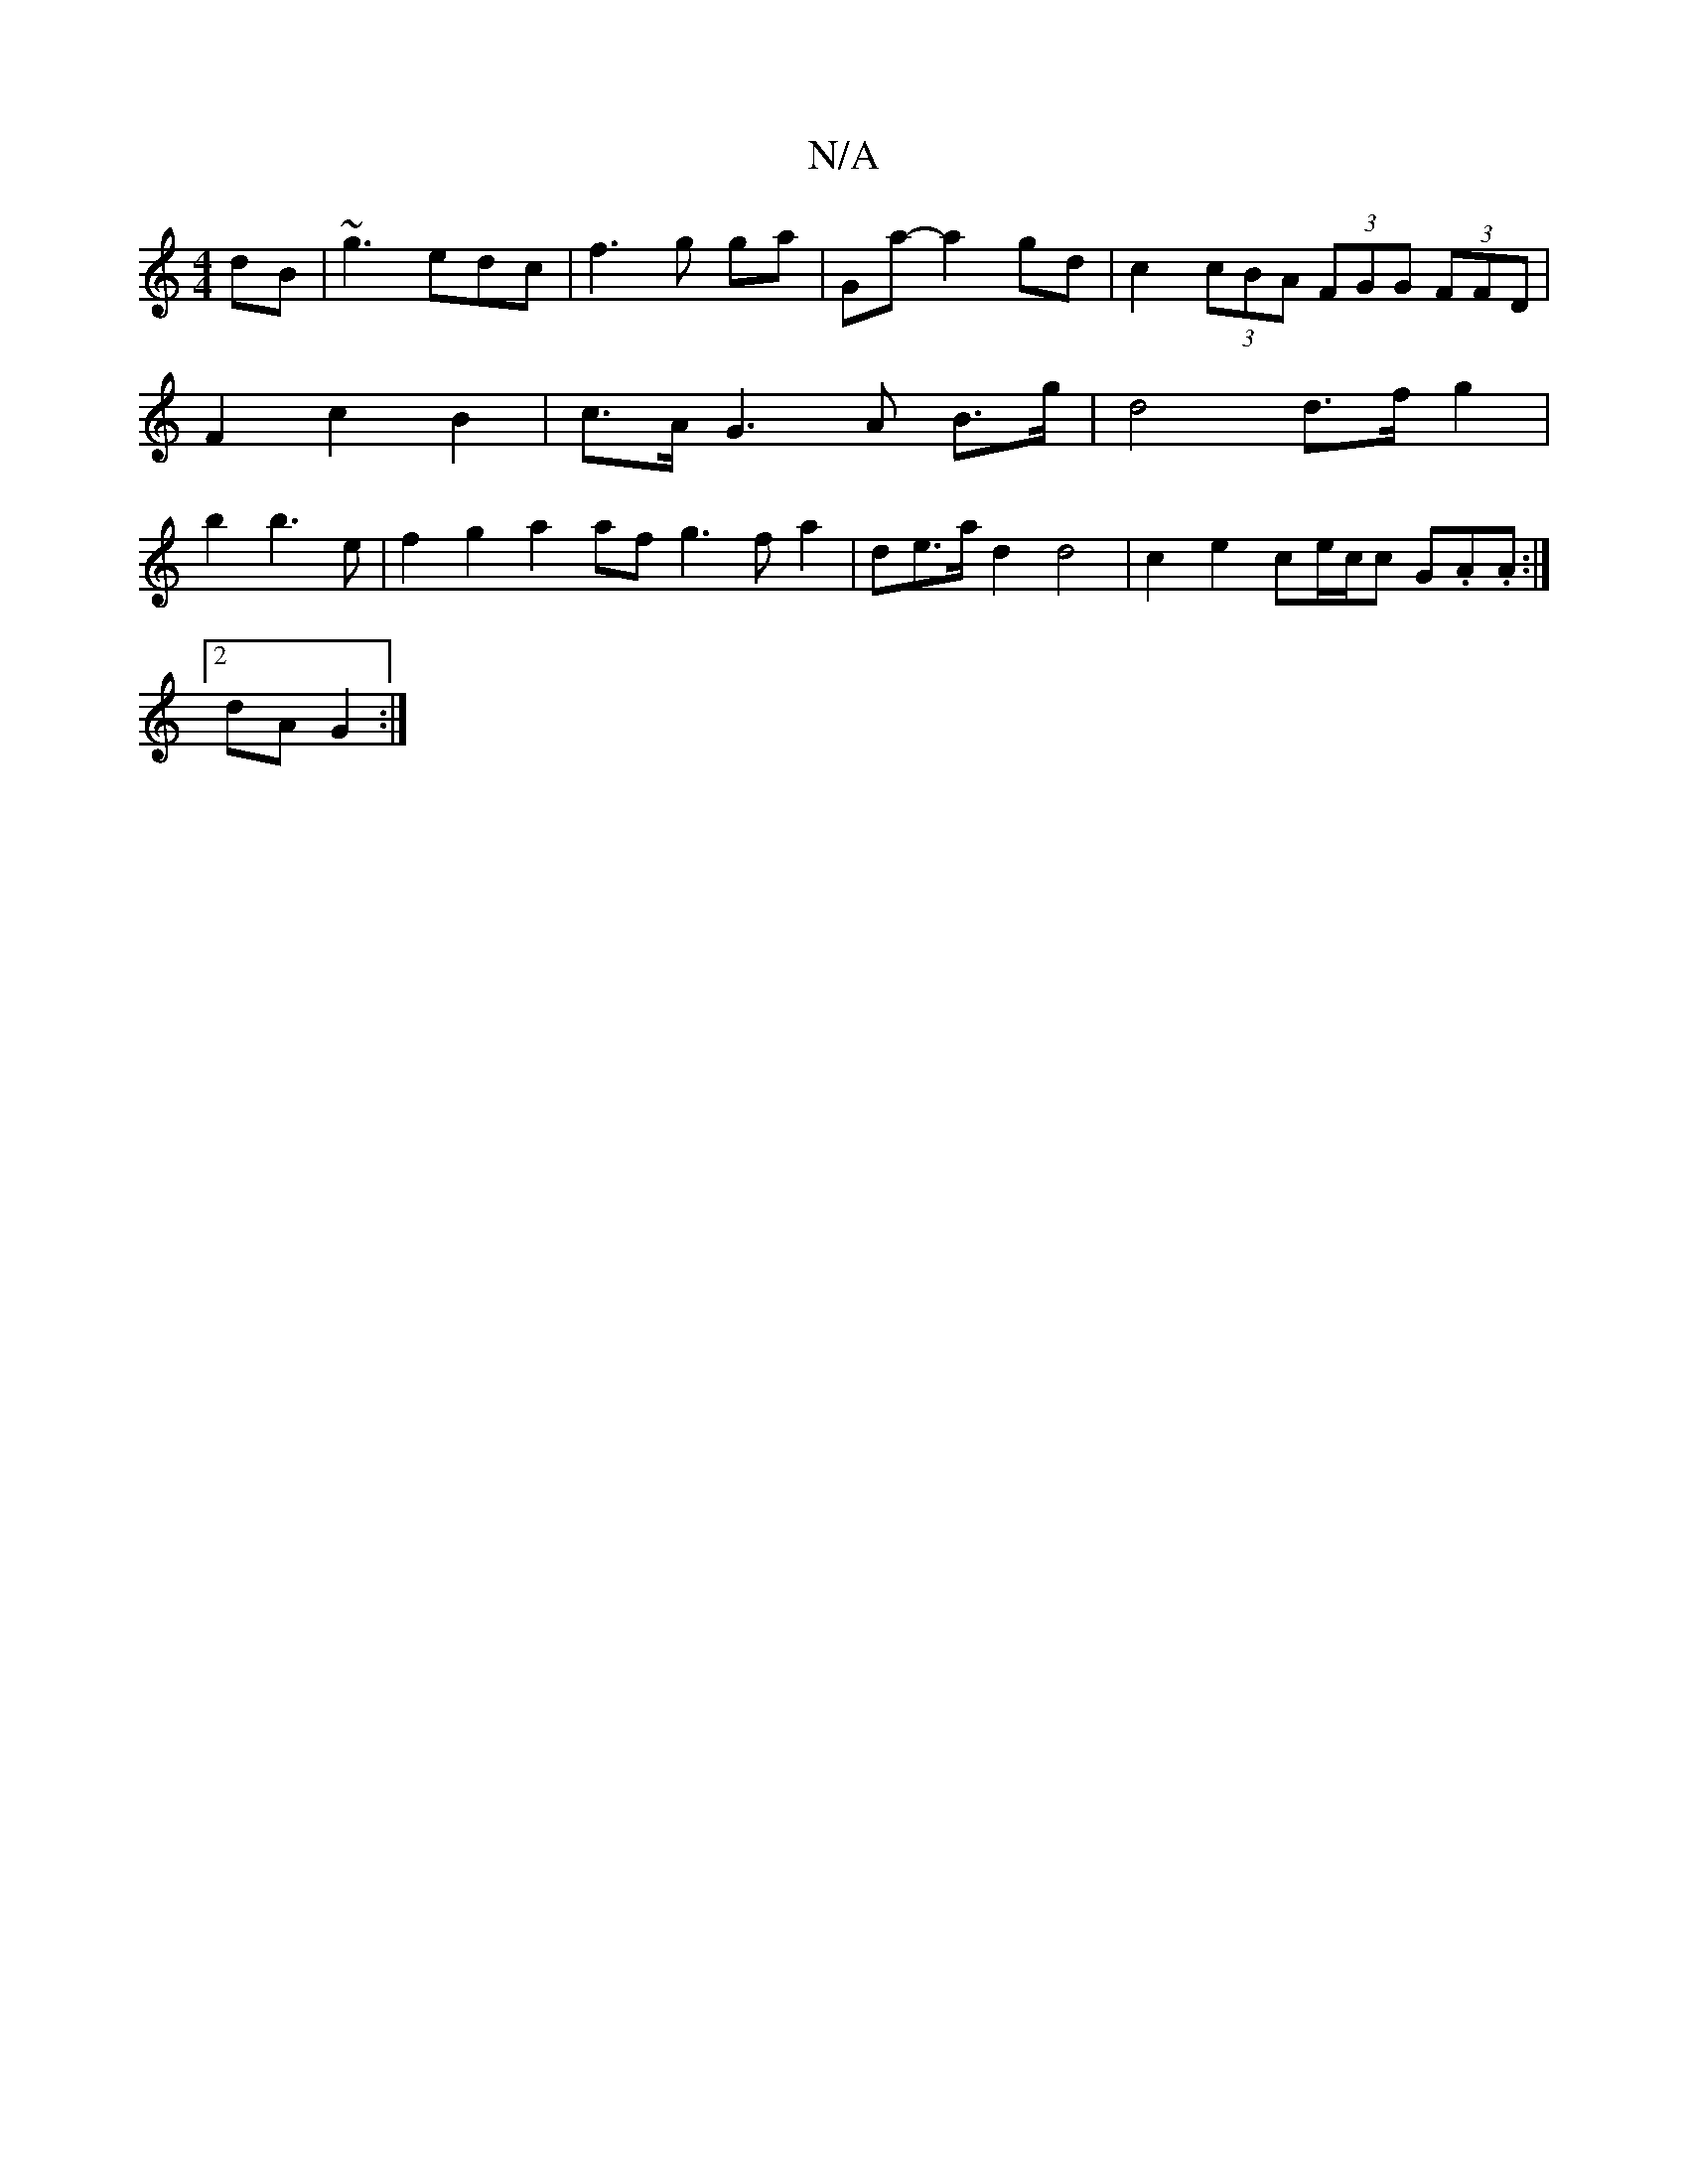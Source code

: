 X:1
T:N/A
M:4/4
R:N/A
K:Cmajor
dB | ~g3edc |f3 g ga | Ga- a2 gd | c2 (3cBA (3FGG (3FFD | F2 c2B2|c>A G3 A B>g | d4  d>f g2 | b2 b3 e | f2 g2 a2 af g3 f a2 | de>a d2 d4 | c2 e2 ce/2c/2c G.A.A :|
[2 dA G2:|

D2G2 G3E/D/ | C2AD F4|G4 